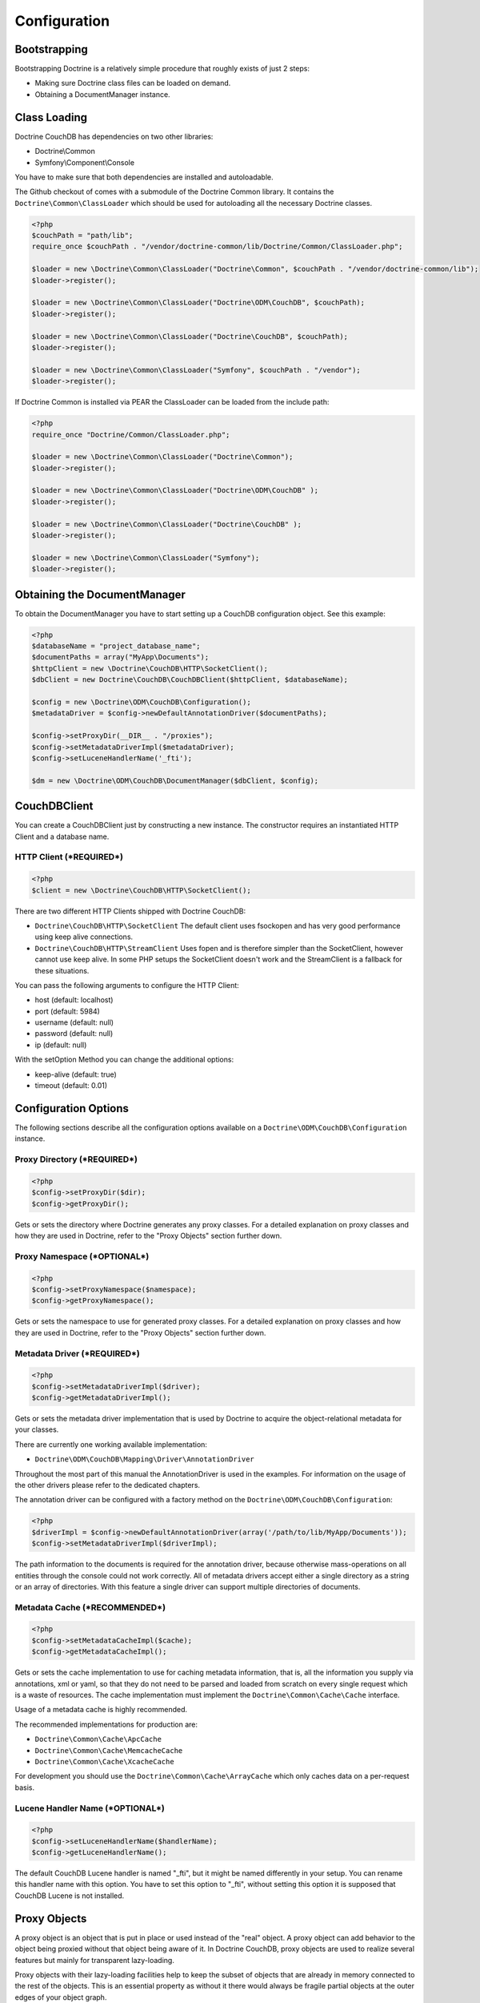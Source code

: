 Configuration
=============

Bootstrapping
-------------

Bootstrapping Doctrine is a relatively simple procedure that
roughly exists of just 2 steps:


-  Making sure Doctrine class files can be loaded on demand.
-  Obtaining a DocumentManager instance.

Class Loading
-------------

Doctrine CouchDB has dependencies on two other libraries:

-  Doctrine\\Common
-  Symfony\\Component\\Console

You have to make sure that both dependencies are installed and autoloadable.

The Github checkout of comes with a submodule of the Doctrine Common library. It contains
the ``Doctrine\Common\ClassLoader`` which should be used for autoloading all the necessary
Doctrine classes.

.. code-block:: php

    <?php
    $couchPath = "path/lib";
    require_once $couchPath . "/vendor/doctrine-common/lib/Doctrine/Common/ClassLoader.php";

    $loader = new \Doctrine\Common\ClassLoader("Doctrine\Common", $couchPath . "/vendor/doctrine-common/lib");
    $loader->register();

    $loader = new \Doctrine\Common\ClassLoader("Doctrine\ODM\CouchDB", $couchPath);
    $loader->register();

    $loader = new \Doctrine\Common\ClassLoader("Doctrine\CouchDB", $couchPath);
    $loader->register();

    $loader = new \Doctrine\Common\ClassLoader("Symfony", $couchPath . "/vendor");
    $loader->register();

If Doctrine Common is installed via PEAR the ClassLoader can be loaded
from the include path:

.. code-block:: php

    <?php
    require_once "Doctrine/Common/ClassLoader.php";

    $loader = new \Doctrine\Common\ClassLoader("Doctrine\Common");
    $loader->register();

    $loader = new \Doctrine\Common\ClassLoader("Doctrine\ODM\CouchDB" );
    $loader->register();

    $loader = new \Doctrine\Common\ClassLoader("Doctrine\CouchDB" );
    $loader->register();

    $loader = new \Doctrine\Common\ClassLoader("Symfony");
    $loader->register();

Obtaining the DocumentManager
-----------------------------

To obtain the DocumentManager you have to start setting up a CouchDB configuration object.
See this example:

.. code-block:: php

    <?php
    $databaseName = "project_database_name";
    $documentPaths = array("MyApp\Documents");
    $httpClient = new \Doctrine\CouchDB\HTTP\SocketClient();
    $dbClient = new Doctrine\CouchDB\CouchDBClient($httpClient, $databaseName);

    $config = new \Doctrine\ODM\CouchDB\Configuration();
    $metadataDriver = $config->newDefaultAnnotationDriver($documentPaths);

    $config->setProxyDir(__DIR__ . "/proxies");
    $config->setMetadataDriverImpl($metadataDriver);
    $config->setLuceneHandlerName('_fti');

    $dm = new \Doctrine\ODM\CouchDB\DocumentManager($dbClient, $config);

CouchDBClient
-------------

You can create a CouchDBClient just by constructing a new instance.
The constructor requires an instantiated HTTP Client and a database name.

HTTP Client (***REQUIRED***)
~~~~~~~~~~~~~~~~~~~~~~~~~~~~

.. code-block:: php

    <?php
    $client = new \Doctrine\CouchDB\HTTP\SocketClient();

There are two different HTTP Clients shipped with Doctrine CouchDB:

-   ``Doctrine\CouchDB\HTTP\SocketClient`` The default client uses fsockopen and
    has very good performance using keep alive connections.
-   ``Doctrine\CouchDB\HTTP\StreamClient`` Uses fopen and is therefore simpler than the SocketClient,
    however cannot use keep alive. In some PHP setups the SocketClient doesn't work and the StreamClient
    is a fallback for these situations.

You can pass the following arguments to configure the HTTP Client:

-   host (default: localhost)
-   port (default: 5984)
-   username (default: null)
-   password (default: null)
-   ip (default: null)

With the setOption Method you can change the additional options:

-  keep-alive (default: true)
-  timeout (default: 0.01)

Configuration Options
---------------------

The following sections describe all the configuration options
available on a ``Doctrine\ODM\CouchDB\Configuration`` instance.


Proxy Directory (***REQUIRED***)
~~~~~~~~~~~~~~~~~~~~~~~~~~~~~~~~

.. code-block:: php

    <?php
    $config->setProxyDir($dir);
    $config->getProxyDir();

Gets or sets the directory where Doctrine generates any proxy
classes. For a detailed explanation on proxy classes and how they
are used in Doctrine, refer to the "Proxy Objects" section further
down.

Proxy Namespace (***OPTIONAL***)
~~~~~~~~~~~~~~~~~~~~~~~~~~~~~~~~

.. code-block:: php

    <?php
    $config->setProxyNamespace($namespace);
    $config->getProxyNamespace();

Gets or sets the namespace to use for generated proxy classes. For
a detailed explanation on proxy classes and how they are used in
Doctrine, refer to the "Proxy Objects" section further down.

Metadata Driver (***REQUIRED***)
~~~~~~~~~~~~~~~~~~~~~~~~~~~~~~~~

.. code-block:: php

    <?php
    $config->setMetadataDriverImpl($driver);
    $config->getMetadataDriverImpl();

Gets or sets the metadata driver implementation that is used by
Doctrine to acquire the object-relational metadata for your
classes.

There are currently one working available implementation:


-  ``Doctrine\ODM\CouchDB\Mapping\Driver\AnnotationDriver``

Throughout the most part of this manual the AnnotationDriver is
used in the examples. For information on the usage of the other drivers
please refer to the dedicated chapters.

The annotation driver can be configured with a factory method on
the ``Doctrine\ODM\CouchDB\Configuration``:

.. code-block:: php

    <?php
    $driverImpl = $config->newDefaultAnnotationDriver(array('/path/to/lib/MyApp/Documents'));
    $config->setMetadataDriverImpl($driverImpl);

The path information to the documents is required for the annotation
driver, because otherwise mass-operations on all entities through
the console could not work correctly. All of metadata drivers
accept either a single directory as a string or an array of
directories. With this feature a single driver can support multiple
directories of documents.

Metadata Cache (***RECOMMENDED***)
~~~~~~~~~~~~~~~~~~~~~~~~~~~~~~~~~~

.. code-block:: php

    <?php
    $config->setMetadataCacheImpl($cache);
    $config->getMetadataCacheImpl();

Gets or sets the cache implementation to use for caching metadata
information, that is, all the information you supply via
annotations, xml or yaml, so that they do not need to be parsed and
loaded from scratch on every single request which is a waste of
resources. The cache implementation must implement the
``Doctrine\Common\Cache\Cache`` interface.

Usage of a metadata cache is highly recommended.

The recommended implementations for production are:


-  ``Doctrine\Common\Cache\ApcCache``
-  ``Doctrine\Common\Cache\MemcacheCache``
-  ``Doctrine\Common\Cache\XcacheCache``

For development you should use the
``Doctrine\Common\Cache\ArrayCache`` which only caches data on a
per-request basis.

Lucene Handler Name (***OPTIONAL***)
~~~~~~~~~~~~~~~~~~~~~~~~~~~~~~~~~~~~

.. code-block:: php

    <?php
    $config->setLuceneHandlerName($handlerName);
    $config->getLuceneHandlerName();

The default CouchDB Lucene handler is named "_fti", but it might be named differently in your
setup. You can rename this handler name with this option. You have to set this option
to "_fti", without setting this option it is supposed that CouchDB Lucene is not installed.

Proxy Objects
-------------

A proxy object is an object that is put in place or used instead of
the "real" object. A proxy object can add behavior to the object
being proxied without that object being aware of it. In Doctrine CouchDB,
proxy objects are used to realize several features but mainly for
transparent lazy-loading.

Proxy objects with their lazy-loading facilities help to keep the
subset of objects that are already in memory connected to the rest
of the objects. This is an essential property as without it there
would always be fragile partial objects at the outer edges of your
object graph.

Doctrine CouchDB implements a variant of the proxy pattern where it
generates classes that extend your document classes and adds
lazy-loading capabilities to them. Doctrine can then give you an
instance of such a proxy class whenever you request an object of
the class being proxied. This happens in two situations:

Reference Proxies
~~~~~~~~~~~~~~~~~

The method ``DocumentManager#getReference($documentName, $identifier)``
lets you obtain a reference to a document for which the identifier
is known, without loading that document from the database. This is
useful, for example, as a performance enhancement, when you want to
establish an association to a document for which you have the
identifier. You could simply do this:

.. code-block:: php

    <?php
    // $dm instanceof DocumentManager, $cart instanceof MyApp\Model\Cart
    // $itemId comes from somewhere, probably a request parameter
    $item = $dm->getReference('MyApp\Model\Item', $itemId);
    $cart->addItem($item);

Here, we added an Item to a Cart without loading the Item from the
database. If you invoke any method on the Item instance, it would
fully initialize its state transparently from the database. Here
$item is actually an instance of the proxy class that was generated
for the Item class but your code does not need to care. In fact it
**should not care**. Proxy objects should be transparent to your
code.

Association proxies
~~~~~~~~~~~~~~~~~~~

The second most important situation where Doctrine uses proxy
objects is when querying for objects. Whenever you query for an
object that has a single-valued association to another object that
is configured LAZY, without joining that association in the same
query, Doctrine puts proxy objects in place where normally the
associated object would be. Just like other proxies it will
transparently initialize itself on first access.
